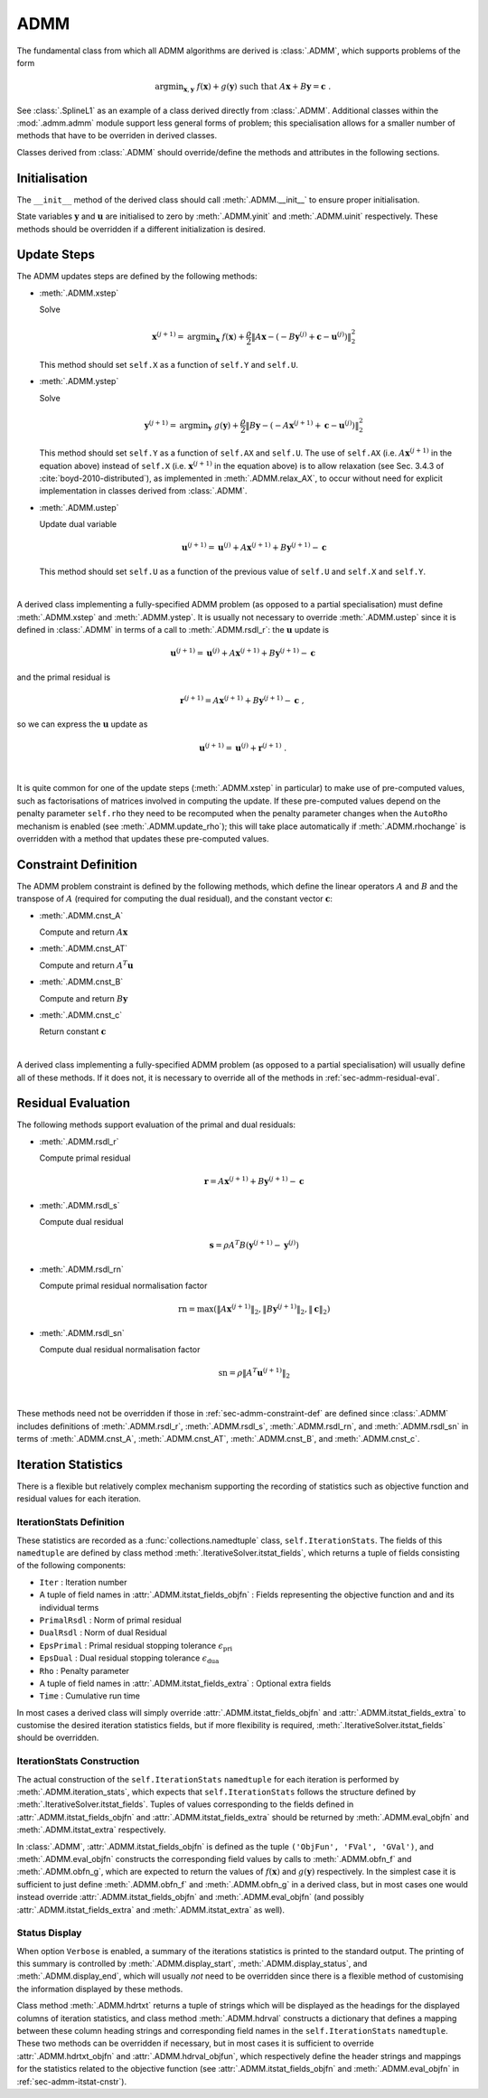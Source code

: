 ADMM
====

The fundamental class from which all ADMM algorithms are derived is
:class:`.ADMM`, which supports problems of the form

.. math::
   \mathrm{argmin}_{\mathbf{x},\mathbf{y}} \;\;
   f(\mathbf{x}) + g(\mathbf{y}) \;\;\mathrm{such\;that}\;\;
   A\mathbf{x} + B\mathbf{y} = \mathbf{c} \;\;.


See :class:`.SplineL1` as an example of a class derived directly from
:class:`.ADMM`. Additional classes within the :mod:`.admm.admm` module
support less general forms of problem; this specialisation allows for
a smaller number of methods that have to be overriden in derived
classes.


Classes derived from :class:`.ADMM` should override/define the methods
and attributes in the following sections.


Initialisation
--------------

The ``__init__`` method of the derived class should call
:meth:`.ADMM.__init__` to ensure proper initialisation.

State variables :math:`\mathbf{y}` and :math:`\mathbf{u}` are
initialised to zero by :meth:`.ADMM.yinit` and :meth:`.ADMM.uinit`
respectively. These methods should be overridden if a different
initialization is desired.


.. _sec-admm-update-steps:

Update Steps
------------

The ADMM updates steps are defined by the following methods:


* :meth:`.ADMM.xstep`

  Solve

  .. math::
     \mathbf{x}^{(j+1)} = \mathrm{argmin}_{\mathbf{x}} \;\;
     f(\mathbf{x}) + \frac{\rho}{2} \left\| A\mathbf{x} -
     \left( -B\mathbf{y}^{(j)} + \mathbf{c} - \mathbf{u}^{(j)} \right)
     \right\|_2^2

  This method should set ``self.X`` as a function of ``self.Y`` and
  ``self.U``.


* :meth:`.ADMM.ystep`

  Solve

  .. math::
     \mathbf{y}^{(j+1)} = \mathrm{argmin}_{\mathbf{y}} \;\;
     g(\mathbf{y}) + \frac{\rho}{2} \left\| B\mathbf{y} - \left(
     -A\mathbf{x}^{(j+1)} + \mathbf{c} - \mathbf{u}^{(j)} \right)
     \right\|_2^2

  This method should set ``self.Y`` as a function of ``self.AX`` and
  ``self.U``. The use of ``self.AX`` (i.e. :math:`A
  \mathbf{x}^{(j+1)}` in the equation above) instead of ``self.X``
  (i.e. :math:`\mathbf{x}^{(j+1)}` in the equation above) is to allow
  relaxation (see Sec. 3.4.3 of :cite:`boyd-2010-distributed`), as
  implemented in :meth:`.ADMM.relax_AX`, to occur without need for
  explicit implementation in classes derived from :class:`.ADMM`.


* :meth:`.ADMM.ustep`

  Update dual variable

  .. math::
     \mathbf{u}^{(j+1)} = \mathbf{u}^{(j)} + A\mathbf{x}^{(j+1)} +
     B\mathbf{y}^{(j+1)} - \mathbf{c}

  This method should set ``self.U`` as a function of the previous
  value of ``self.U`` and ``self.X`` and ``self.Y``.

|

A derived class implementing a fully-specified ADMM problem (as
opposed to a partial specialisation) must define :meth:`.ADMM.xstep`
and :meth:`.ADMM.ystep`. It is usually not necessary to override
:meth:`.ADMM.ustep` since it is defined in :class:`.ADMM` in terms of
a call to :meth:`.ADMM.rsdl_r`: the :math:`\mathbf{u}` update is

.. math::
   \mathbf{u}^{(j+1)} = \mathbf{u}^{(j)} + A\mathbf{x}^{(j+1)} +
   B\mathbf{y}^{(j+1)} - \mathbf{c}

and the primal residual is

.. math::
   \mathbf{r}^{(j+1)} = A\mathbf{x}^{(j+1)} + B\mathbf{y}^{(j+1)} -
   \mathbf{c} \;,

so we can express the :math:`\mathbf{u}` update as

.. math::

   \mathbf{u}^{(j+1)} = \mathbf{u}^{(j)} + \mathbf{r}^{(j+1)} \;.

|

It is quite common for one of the update steps (:meth:`.ADMM.xstep` in
particular) to make use of pre-computed values, such as factorisations
of matrices involved in computing the update. If these pre-computed
values depend on the penalty parameter ``self.rho`` they need to be
recomputed when the penalty parameter changes when the ``AutoRho``
mechanism is enabled (see :meth:`.ADMM.update_rho`); this will take
place automatically if :meth:`.ADMM.rhochange` is overridden with a
method that updates these pre-computed values.



.. _sec-admm-constraint-def:

Constraint Definition
---------------------

The ADMM problem constraint is defined by the following methods, which
define the linear operators :math:`A` and :math:`B` and the transpose
of :math:`A` (required for computing the dual residual), and the
constant vector :math:`\mathbf{c}`:

* :meth:`.ADMM.cnst_A`

  Compute and return :math:`A \mathbf{x}`

* :meth:`.ADMM.cnst_AT`

  Compute and return :math:`A^T \mathbf{u}`

* :meth:`.ADMM.cnst_B`

  Compute and return :math:`B \mathbf{y}`

* :meth:`.ADMM.cnst_c`

  Return constant :math:`\mathbf{c}`

|

A derived class implementing a fully-specified ADMM problem (as
opposed to a partial specialisation) will usually define all of these
methods. If it does not, it is necessary to override all of the
methods in :ref:`sec-admm-residual-eval`.


.. _sec-admm-residual-eval:

Residual Evaluation
-------------------

The following methods support evaluation of the primal and dual
residuals:

* :meth:`.ADMM.rsdl_r`

  Compute primal residual

  .. math::
     \mathbf{r} = A\mathbf{x}^{(j+1)} + B\mathbf{y}^{(j+1)} - \mathbf{c}


* :meth:`.ADMM.rsdl_s`

  Compute dual residual

  .. math::
     \mathbf{s} = \rho A^T B (\mathbf{y}^{(j+1)} - \mathbf{y}^{(j)})


* :meth:`.ADMM.rsdl_rn`

  Compute primal residual normalisation factor

  .. math::
     \mathrm{rn} = \mathrm{max}(\|A\mathbf{x}^{(j+1)}\|_2,
     \|B\mathbf{y}^{(j+1)}\|_2, \|\mathbf{c}\|_2)


* :meth:`.ADMM.rsdl_sn`

  Compute dual residual normalisation factor

  .. math::
     \mathrm{sn} = \rho \|A^T \mathbf{u}^{(j+1)} \|_2

|

These methods need not be overridden if those in
:ref:`sec-admm-constraint-def` are defined since :class:`.ADMM`
includes definitions of :meth:`.ADMM.rsdl_r`, :meth:`.ADMM.rsdl_s`,
:meth:`.ADMM.rsdl_rn`, and :meth:`.ADMM.rsdl_sn` in terms of
:meth:`.ADMM.cnst_A`, :meth:`.ADMM.cnst_AT`, :meth:`.ADMM.cnst_B`, and
:meth:`.ADMM.cnst_c`.


.. _sec-admm-iteration-stats:

Iteration Statistics
--------------------

There is a flexible but relatively complex mechanism supporting the
recording of statistics such as objective function and residual values
for each iteration.


IterationStats Definition
^^^^^^^^^^^^^^^^^^^^^^^^^

These statistics are recorded as a :func:`collections.namedtuple`
class, ``self.IterationStats``. The fields of this ``namedtuple`` are
defined by class method :meth:`.IterativeSolver.itstat_fields`, which
returns a tuple of fields consisting of the following components:

* ``Iter`` : Iteration number
* A tuple of field names in :attr:`.ADMM.itstat_fields_objfn` : Fields
  representing the objective function and and its individual terms
* ``PrimalRsdl`` : Norm of primal residual
* ``DualRsdl`` : Norm of dual Residual
* ``EpsPrimal`` : Primal residual stopping tolerance
  :math:`\epsilon_{\mathrm{pri}}`
* ``EpsDual`` : Dual residual stopping tolerance
  :math:`\epsilon_{\mathrm{dua}}`
* ``Rho`` : Penalty parameter
* A tuple of field names in :attr:`.ADMM.itstat_fields_extra` :
  Optional extra fields
* ``Time`` : Cumulative run time

In most cases a derived class will simply override
:attr:`.ADMM.itstat_fields_objfn` and
:attr:`.ADMM.itstat_fields_extra` to customise the desired iteration
statistics fields, but if more flexibility is required,
:meth:`.IterativeSolver.itstat_fields` should be overridden.


.. _sec-admm-itstat-cnstr:

IterationStats Construction
^^^^^^^^^^^^^^^^^^^^^^^^^^^

The actual construction of the ``self.IterationStats`` ``namedtuple``
for each iteration is performed by :meth:`.ADMM.iteration_stats`,
which expects that ``self.IterationStats`` follows the structure
defined by :meth:`.IterativeSolver.itstat_fields`. Tuples of values
corresponding to the fields defined in
:attr:`.ADMM.itstat_fields_objfn` and
:attr:`.ADMM.itstat_fields_extra` should be returned by
:meth:`.ADMM.eval_objfn` and :meth:`.ADMM.itstat_extra` respectively.

In :class:`.ADMM`, :attr:`.ADMM.itstat_fields_objfn` is defined as the
tuple ``('ObjFun', 'FVal', 'GVal')``, and :meth:`.ADMM.eval_objfn`
constructs the corresponding field values by calls to
:meth:`.ADMM.obfn_f` and :meth:`.ADMM.obfn_g`, which are expected to
return the values of :math:`f(\mathbf{x})` and :math:`g(\mathbf{y})`
respectively. In the simplest case it is sufficient to just define
:meth:`.ADMM.obfn_f` and :meth:`.ADMM.obfn_g` in a derived class, but
in most cases one would instead override
:attr:`.ADMM.itstat_fields_objfn` and :meth:`.ADMM.eval_objfn` (and
possibly :attr:`.ADMM.itstat_fields_extra` and
:meth:`.ADMM.itstat_extra` as well).



Status Display
^^^^^^^^^^^^^^

When option ``Verbose`` is enabled, a summary of the iterations
statistics is printed to the standard output. The printing of this
summary is controlled by :meth:`.ADMM.display_start`,
:meth:`.ADMM.display_status`, and :meth:`.ADMM.display_end`, which
will usually *not* need to be overridden since there is a flexible
method of customising the information displayed by these methods.

Class method :meth:`.ADMM.hdrtxt` returns a tuple of strings which
will be displayed as the headings for the displayed columns of
iteration statistics, and class method :meth:`.ADMM.hdrval` constructs
a dictionary that defines a mapping between these column heading
strings and corresponding field names in the ``self.IterationStats``
``namedtuple``. These two methods can be overridden if necessary, but
in most cases it is sufficient to override :attr:`.ADMM.hdrtxt_objfn`
and :attr:`.ADMM.hdrval_objfun`, which respectively define the header
strings and mappings for the statistics related to the objective
function (see :attr:`.ADMM.itstat_fields_objfn` and
:meth:`.ADMM.eval_objfn` in :ref:`sec-admm-itstat-cnstr`).
